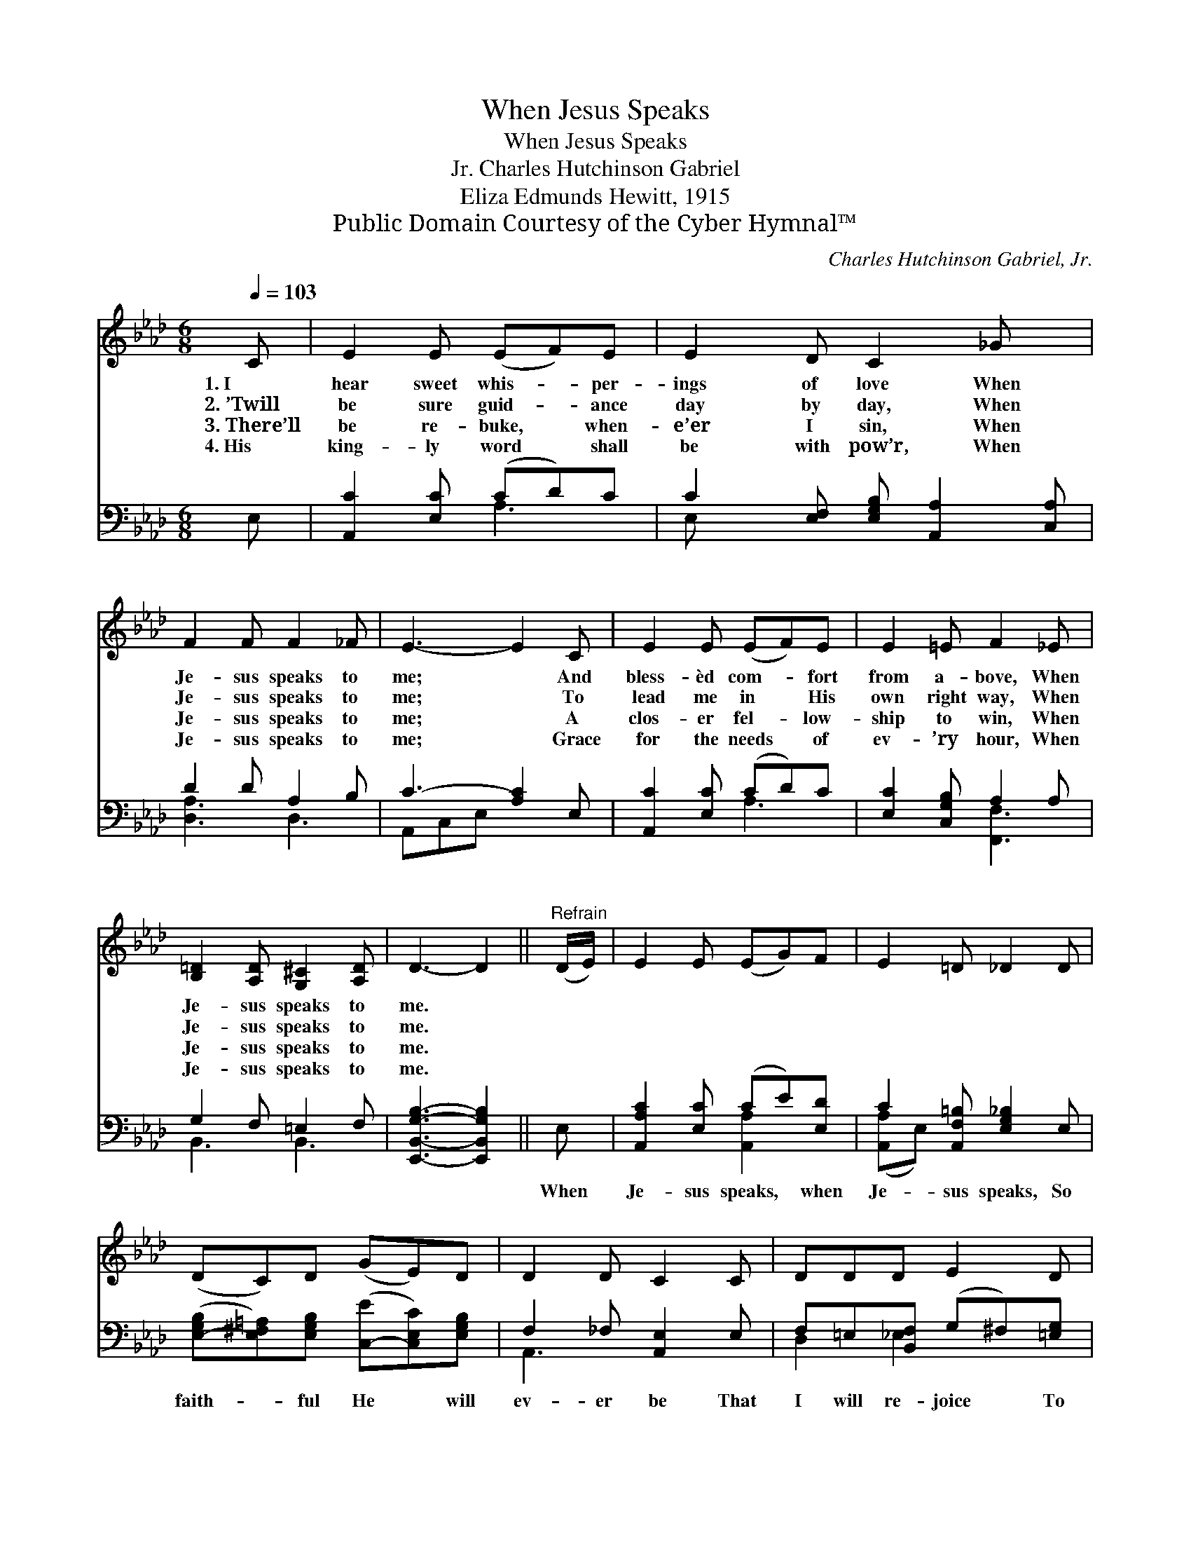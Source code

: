 X:1
T:When Jesus Speaks
T:When Jesus Speaks
T:Charles Hutchinson Gabriel, Jr.
T:Eliza Edmunds Hewitt, 1915
T:Public Domain Courtesy of the Cyber Hymnal™
C:Charles Hutchinson Gabriel, Jr.
Z:Public Domain
Z:Courtesy of the Cyber Hymnal™
%%score 1 ( 2 3 )
L:1/8
Q:1/4=103
M:6/8
K:Ab
V:1 treble 
V:2 bass 
V:3 bass 
V:1
 C | E2 E (EF)E | E2 D C2 _G x | F2 F F2 _F | E3- E2 C | E2 E (EF)E | E2 =E F2 _E | %7
w: 1.~I|hear sweet whis- * per-|ings of love When|Je- sus speaks to|me; * And|bless- èd com- * fort|from a- bove, When|
w: 2.~’Twill|be sure guid- * ance|day by day, When|Je- sus speaks to|me; * To|lead me in * His|own right way, When|
w: 3.~There’ll|be re- buke, * when-|e’er I sin, When|Je- sus speaks to|me; * A|clos- er fel- * low-|ship to win, When|
w: 4.~His|king- ly word * shall|be with pow’r, When|Je- sus speaks to|me; * Grace|for the needs * of|ev- ’ry hour, When|
 [B,=D]2 [A,D] [G,^C]2 [A,D] | D3- D2 ||"^Refrain" (D/E/) | E2 E (EG)F | E2 =D _D2 D | %12
w: Je- sus speaks to|me. *||||
w: Je- sus speaks to|me. *||||
w: Je- sus speaks to|me. *||||
w: Je- sus speaks to|me. *||||
 (DC)D (GE)D | D2 D C2 C | DDD E2 D | CC[CA] !fermata!G2 F | E2 C E2 D | C3- C2 |] %18
w: ||||||
w: ||||||
w: ||||||
w: ||||||
V:2
 E, | [A,,C]2 [E,C] (CD)C | C2 [E,F,] [E,G,B,] [A,,A,]2 [C,A,] | D2 D A,2 B, | C3- [A,C]2 E, | %5
w: ~|~ ~ ~ * ~|~ ~ ~ ~ ~|* ~ ~ ~|~ ~ ~|
 [A,,C]2 [E,C] (CD)C | [E,C]2 [C,G,B,] A,2 A, | G,2 F, =E,2 F, | [E,,B,,G,B,]3- [E,,B,,G,B,]2 || %9
w: * ~ ~ * ~|~ ~ ~ ~|~ ~ ~ ~|~ *|
 E, | [A,,A,C]2 [E,C] (CE)[E,D] | C2 [A,,F,=B,] [E,G,_B,]2 E, | %12
w: When|Je- sus speaks, * when|Je- sus speaks, So|
 ([E,-G,B,][E,^F,=A,])[E,G,B,] ([C,-E][C,E,C])[E,G,B,] | F,2 _F, [A,,E,]2 E, | %14
w: faith- * ful He * will|ev- er be That|
 F,=E,[B,,F,] (G,^F,)[=E,G,] | A,G,[F,A,] !fermata![=D,A,=B,]2 [D,A,B,] | %16
w: I will re- joice * To|hear His sweet voice, When|
 [E,A,C]2 [E,A,] [E,A,C]2 [E,G,B,] | [A,,E,A,]3- [A,,E,A,]2 |] %18
w: Je- sus speaks to|me. *|
V:3
 x | x3 A,3 | E, x6 | [D,A,]3 D,3 | A,,C,E, x3 | x3 A,3 | x3 [F,,F,]3 | B,,3 B,,3 | x5 || x | %10
 x3 [A,,A,]2 x | ([A,,A,]E,) x4 | x6 | A,,3 x3 | D,2 _E,2 x2 | F,2 x4 | x6 | x5 |] %18

